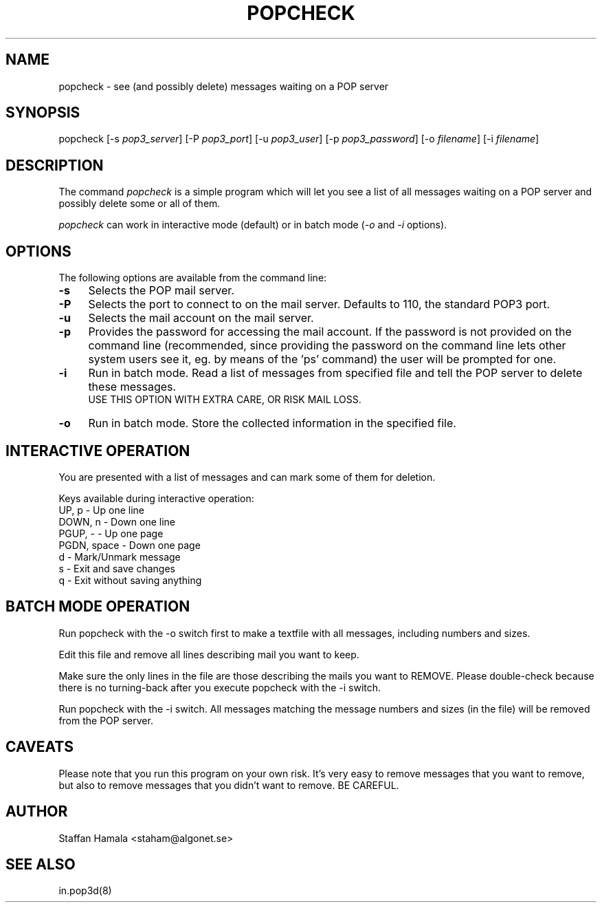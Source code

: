 .\"
.\"  To format this reference page, use the command:
.\"
.\"    nroff -man popcheck.1
.\"
.TH POPCHECK 1 "" "" "" ""
.SH NAME
popcheck \- see (and possibly delete) messages waiting on a POP server
.SH SYNOPSIS
popcheck [-s \fIpop3_server\fR]
[-P \fIpop3_port\fR]
[-u \fIpop3_user\fR] [-p \fIpop3_password\fR]
[-o \fIfilename\fR]
[-i \fIfilename\fR]
.SH DESCRIPTION
The command
.I popcheck
is a simple program which will let you see a list of all messages waiting
on a POP server and possibly delete some or all of them.
.PP
.I popcheck
can work in interactive mode (default) or in batch mode
(\fI-o\fR and \fI-i\fR  options).
.\"
.SH OPTIONS
The following options are available from the command line:
.PP
.TP 4
.B -s
Selects the POP mail server.
.TP
.B -P
Selects the port to connect to on the mail server. Defaults to 110, the standard POP3 port.
.TP
.B -u
Selects the mail account on the mail server.
.TP
.B -p
Provides the password for accessing the mail account.
If the password is not provided on the command line (recommended, since
providing the password on the command line lets other system users see
it, eg. by means of the 'ps' command)
the user will be prompted for one.
.TP
.B -i
Run in batch mode.
Read a list of messages from specified file and tell
the POP server to delete these messages.
.br
USE THIS OPTION WITH EXTRA CARE, OR RISK MAIL LOSS.
.TP
.B -o
Run in batch mode.
Store the collected information in the specified file.
.br
.\"
.SH "INTERACTIVE OPERATION"
.PP
You are presented with a list of messages and can
mark some of them for deletion.
.PP
Keys available during interactive operation:
.nf
UP, p       - Up one line
DOWN, n     - Down one line
PGUP, -     - Up one page
PGDN, space - Down one page
d           - Mark/Unmark message
s           - Exit and save changes
q           - Exit without saving anything
.fi
.sp
.SH "BATCH MODE OPERATION"
.PP
Run popcheck with the -o switch first to make a textfile with all
messages, including numbers and sizes.
.PP
Edit this file and remove all lines describing mail you want to keep.
.PP
Make sure the only lines in the file are those describing the mails you
want to REMOVE. Please double-check because there is no turning-back
after you execute popcheck with the -i switch.
.PP
Run popcheck with the -i switch. All messages matching the message
numbers and sizes (in the file) will be removed from the POP server.

.SH CAVEATS
.PP
Please note that you run this program on your own risk. It's very easy
to remove messages that you want to remove, but also to remove messages
that you didn't want to remove. BE CAREFUL.

.SH AUTHOR
.PP
Staffan Hamala <staham@algonet.se>
.SH "SEE ALSO"
.PP
in.pop3d(8)
